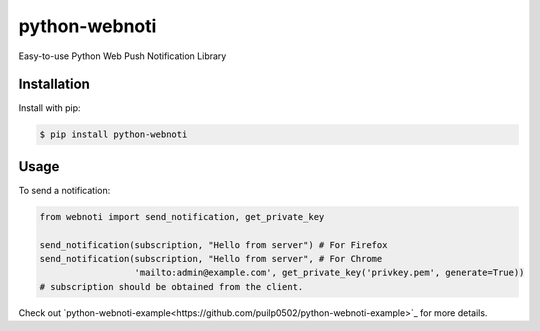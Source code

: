 python-webnoti
==============

Easy-to-use Python Web Push Notification Library

Installation
------------

Install with pip:

.. code:: sh

    $ pip install python-webnoti

Usage
-----

To send a notification:

.. code:: python

    from webnoti import send_notification, get_private_key

    send_notification(subscription, "Hello from server") # For Firefox
    send_notification(subscription, "Hello from server", # For Chrome
                      'mailto:admin@example.com', get_private_key('privkey.pem', generate=True))
    # subscription should be obtained from the client.

Check out `python-webnoti-example<https://github.com/puilp0502/python-webnoti-example>`_ for more details.
